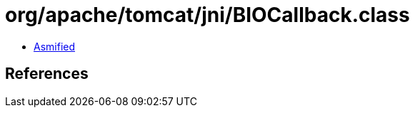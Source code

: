 = org/apache/tomcat/jni/BIOCallback.class

 - link:BIOCallback-asmified.java[Asmified]

== References

